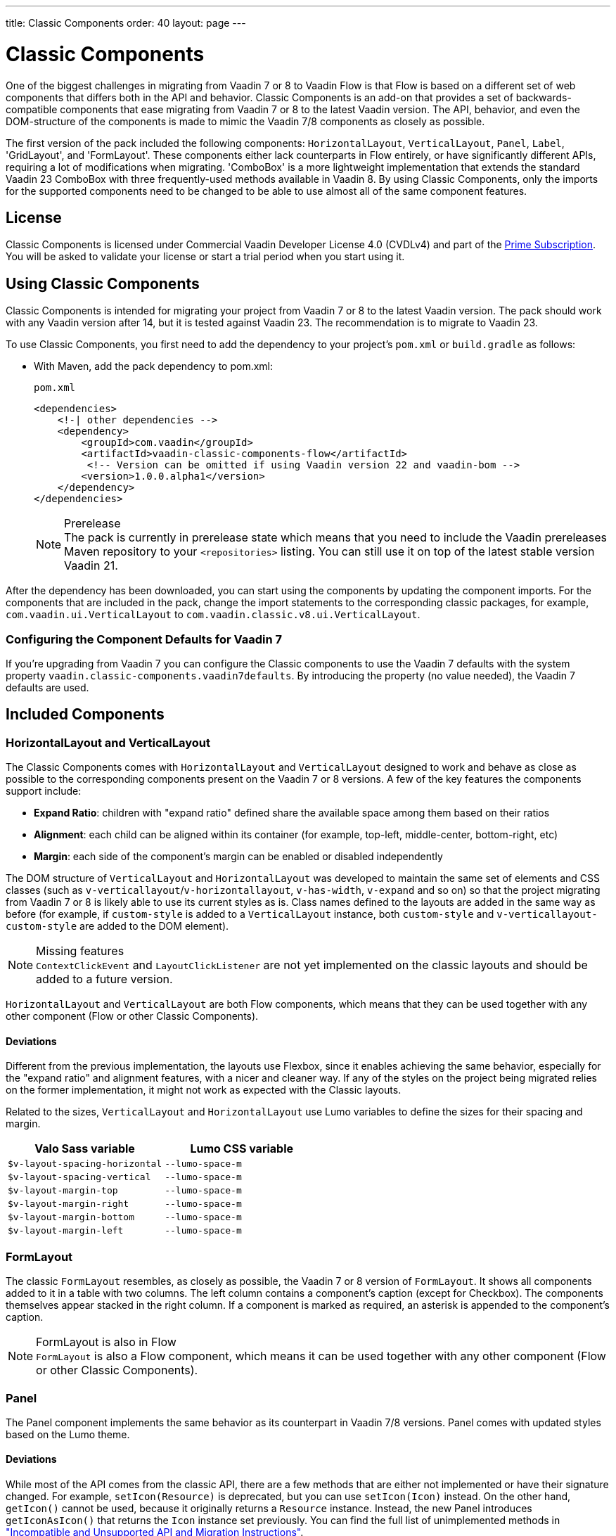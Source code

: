 ---
title: Classic Components
order: 40
layout: page
---

= Classic Components
:toclevels: 2

One of the biggest challenges in migrating from Vaadin 7 or 8 to Vaadin Flow is that Flow is based on a different set of web components that differs both in the API and behavior.
Classic Components is an add-on that provides a set of backwards-compatible components that ease migrating from Vaadin 7 or 8 to the latest Vaadin version.
The API, behavior, and even the DOM-structure of the components is made to mimic the Vaadin 7/8 components as closely as possible.

The first version of the pack included the following components: `HorizontalLayout`, `VerticalLayout`, `Panel`, `Label`, 'GridLayout', and 'FormLayout'.
These components either lack counterparts in Flow entirely, or have significantly different APIs, requiring a lot of modifications when migrating. 'ComboBox' is a more lightweight implementation that extends the standard Vaadin 23 ComboBox with three frequently-used methods available in Vaadin 8. 
By using Classic Components, only the imports for the supported components need to be changed to be able to use almost all of the same component features. 

== License

Classic Components is licensed under Commercial Vaadin Developer License 4.0 (CVDLv4) and part of the https://vaadin.com/pricing[Prime Subscription].
You will be asked to validate your license or start a trial period when you start using it.

== Using Classic Components

Classic Components is intended for migrating your project from Vaadin 7 or 8 to the latest Vaadin version. The pack should work with any Vaadin version after 14, but it is tested against Vaadin 23.
The recommendation is to migrate to Vaadin 23.

To use Classic Components, you first need to add the dependency to your project's `pom.xml` or `build.gradle` as follows:

* With Maven, add the pack dependency to [filename]#pom.xml#:
+
.`pom.xml`
[source,xml]
----
<dependencies>
    <!-| other dependencies -->
    <dependency>
        <groupId>com.vaadin</groupId>
        <artifactId>vaadin-classic-components-flow</artifactId>
         <!-- Version can be omitted if using Vaadin version 22 and vaadin-bom -->
        <version>1.0.0.alpha1</version>
    </dependency>
</dependencies>
----
+
.Prerelease
[NOTE]
The pack is currently in prerelease state which means that you need to include the Vaadin prereleases Maven repository to your `<repositories>` listing.
You can still use it on top of the latest stable version Vaadin 21.

After the dependency has been downloaded, you can start using the components by updating the component imports.
For the components that are included in the pack, change the import statements to the corresponding classic packages, for example, `com.vaadin.ui.VerticalLayout` to `com.vaadin.classic.v8.ui.VerticalLayout`.

=== Configuring the Component Defaults for Vaadin 7

If you're upgrading from Vaadin 7 you can configure the Classic components to use the Vaadin 7 defaults with the system property `vaadin.classic-components.vaadin7defaults`. By introducing the property (no value needed), the Vaadin 7 defaults are used.

== Included Components

=== HorizontalLayout and VerticalLayout

The Classic Components comes with `HorizontalLayout` and `VerticalLayout` designed to work and behave as close as possible to the corresponding components present on the Vaadin 7 or 8 versions.
A few of the key features the components support include:

- *Expand Ratio*: children with "expand ratio" defined share the available space among them based on their ratios
- *Alignment*: each child can be aligned within its container (for example, top-left, middle-center, bottom-right, etc)
- *Margin*: each side of the component's margin can be enabled or disabled independently

The DOM structure of `VerticalLayout` and `HorizontalLayout` was developed to maintain the same set of elements and CSS classes (such as `v-verticallayout`/`v-horizontallayout`, `v-has-width`, `v-expand` and so on) so that the project migrating from Vaadin 7 or 8 is likely able to use its current styles as is.
Class names defined to the layouts are added in the same way as before (for example, if `custom-style` is added to a `VerticalLayout` instance, both `custom-style` and `v-verticallayout-custom-style` are added to the DOM element).

.Missing features
[NOTE]
`ContextClickEvent` and `LayoutClickListener` are not yet implemented on the classic layouts and should be added to a future version.

`HorizontalLayout` and `VerticalLayout` are both Flow components, which means that they can be used together with any other component (Flow or other Classic Components).

==== Deviations

Different from the previous implementation, the layouts use Flexbox, since it enables achieving the same behavior, especially for the "expand ratio" and alignment features, with a nicer and cleaner way.
If any of the styles on the project being migrated relies on the former implementation, it might not work as expected with the Classic layouts.

Related to the sizes, `VerticalLayout` and `HorizontalLayout` use Lumo variables to define the sizes for their spacing and margin.

|===
|Valo Sass variable |Lumo CSS variable

|`$v-layout-spacing-horizontal` |`--lumo-space-m`
|`$v-layout-spacing-vertical` |`--lumo-space-m`
|`$v-layout-margin-top` |`--lumo-space-m`
|`$v-layout-margin-right` |`--lumo-space-m`
|`$v-layout-margin-bottom` |`--lumo-space-m`
|`$v-layout-margin-left` |`--lumo-space-m`

|===


=== FormLayout

The classic `FormLayout` resembles, as closely as possible, the Vaadin 7 or 8 version of `FormLayout`.
It shows all components added to it in a table with two columns.
The left column contains a component's caption (except for Checkbox).
The components themselves appear stacked in the right column.
If a component is marked as required, an asterisk is appended to the component's caption.

.FormLayout is also in Flow
[NOTE]
`FormLayout` is also a Flow component, which means it can be used together with any other component (Flow or other Classic Components).

=== Panel

The Panel component implements the same behavior as its counterpart in Vaadin 7/8 versions.
Panel comes with updated styles based on the Lumo theme.

==== Deviations

While most of the API comes from the classic API, there are a few methods that are either not implemented or have their signature changed.
For example, `setIcon(Resource)` is deprecated, but you can use `setIcon(Icon)` instead.
On the other hand, `getIcon()` cannot be used, because it originally returns a `Resource` instance.
Instead, the new Panel introduces `getIconAsIcon()` that returns the `Icon` instance set previously.
You can find the full list of unimplemented methods in <<incompatible_api, "Incompatible and Unsupported API and Migration Instructions">>.

=== Label

The Label component included in the classic components supports the same API as its counterpart in Vaadin 7/8.
The only unsupported API is [methodname]#setIcon()#.

As in Vaadin 7/8, it is possible to change how the component interprets its contents.
The content mode can be `ContentMode.HTML`, `ContentMode.PREFORMATTED`, and `ContentMode.TEXT`.
The default is `ContentMode.TEXT`.
The caption can be interpreted as HTML by setting the mode with `setCaptionAsHtml()`.

==== Deviations

Unlike in the Label component in Vaadin 7/8, the wrapper element is always present, regardless of whether a caption is set or not.
While this does not affect the visual layout, it might break some CSS selectors.
For example, it might break use of a CSS direct-child selector, such as `.my-class > .v-label`.

Another deviation from Vaadin 7/8 is when the content mode is set to `ContentMode.HTML`.
Although the anchor and the image tags are still going to work, contrary to Vaadin 7/8, the script tags are completely removed from the content.
The same applies when the caption is interpreted as HTML.

Also, as previously mentioned, there is no support for [methodname]#setIcon()# at the moment.

== Incompatible and Unsupported API and Migration Instructions [[incompatible_api]]

Any API that was deprecated already in Vaadin 8 (or 7) **does not exist** in the classic components.
You should thus change any code that uses the deprecated APIs before starting the migration.

Any classic component API that cannot work or is obsolete for Vaadin Flow, is included in the classic components as `@Deprecated` and **does not do anything except log a warning in development mode.**
This is done to make it is faster to get the project to compile and run, and enables you to see the migration results sooner without having to comment out code.

This section goes through both the incompatible and the unsupported API introduced by each classic component class and how you could mitigate the situation if using that API in your project.
The Classic Components is shortened to _CC_ in the tables below.

=== `com.vaadin.ui.Component`

The base `Component` interface from Vaadin 7 and 8 is replaced in Flow by the abstract class `com.vaadin.flow.component.Component`.
Most of the API is still the same or has changed only slightly.
The classic components introduces any missing API in the `AbstractComponent` class instead.

.`Component`
|===
|Method signature |Mitigation

| `String getId()`
| **Return type changed to** `Optional<String>` by Flow's `Component`
| `HasComponents	getParent()`
| **Return type changed to** `Optional<Component>` by Flow's `Component`
| `UI getUI()`
| **Return type changed to** `Optional<UI>` by Flow's `Component`
| `String getCaption()`

`void setCaption(String caption)`
| **Migrate**. Only supported by CC's `Label`, for other components you have to move the text to another component like `Span` or `Div`. Replaced by `setLabel(String)` by field components in Flow.
| `String getDescription()`
| **Remove/Migrate**. Not supported by the CC and no direct replacement in Flow. Alternatives are https://vaadin.com/directory/search?keyword=tooltip[available in the Directory].
| `Resource getIcon()`

`setIcon(Resource icon)`
| **Remove/Migrate**. Not supported by CC's components and for Flow's components it depends on the component if it supports icons or not - for example `Button` supports icons.
| `void readDesign(org.jsoup.nodes.Element design, DesignContext designContext)`

`void writeDesign(org.jsoup.nodes.Element design, DesignContext designContext)`
| **Remove**. You should not be even calling these methods as they are for Vaadin Designer integration only.
|===

=== `com.vaadin.server.AbstractClientConnector`

The classic components version of the class is in the `com.vaadin.classic.v8.server` package.

.`AbstractClientConnector`
|===
|Method signatures |Mitigation

|`protected void fireEvent(EventObject event)`
| **Migrate**. Flow's components' `ComponentEventBus` needs event object type to be `ComponentEvent<T>` instead. Use `getEventBus().fireEvent(event);` to fire the event. From outside the component, use `ComponentUtil::fireEvent()`.
| `protected void addExtension(Extension extension)`

`Collection<Extension>	getExtensions()`

`void	removeExtension(Extension extension)`

| **Remove/Migrate**. Flow components can not be extended with extensions.
How to migrate depends on what the extension does. For pure server-side extensions, you can subclass the component. For extensions with client-side parts, you need to make a JavaScript file and call it from Java code inside the extended.
| `Registration addListener(Class<?> eventType, SerializableEventListener listener, Method method)`

`protected Registration addListener(String eventIdentifier, Class<?> eventType, SerializableEventListener listener, Method method)`
| **Migrate**. For external usage: use distinct _addXyzListener_ API in the component or `ComponentUtil::addListener()` methods. For inside component usage: replaced by Flow's `ComponentEventListener` added to `ComponentEventBus` that is only accessible inside the component.
| `protected void addMethodInvocationToQueue(String interfaceName, Method method, Object[] parameters)`
| **Remove**. This method was only for internal usage; you should not be using it. It does not apply for Flow.
| `protected SharedState createState()`

`protected SharedState getState()`

`protected SharedState getState(boolean markAsDirty)`

`Class<? extends SharedState> getStateType()`

`protected void	updateDiffstate(String propertyName, JsonValue newValue)`

| **Remove/Migrate**. `SharedState` is not applicable for Flow; data is transferred through <<../element-api/properties-attributes#,`Element` API>> with properties and attributes instead.
| `JsonObject encodeState()`
| **Remove**. Internal method that does not apply for Flow.
| `static Iterable<? extends ClientConnector> getAllChildrenIterable(ClientConnector connector)`
| **Migrate**. Does not apply directly to Flow; child components can be obtained with `Component::getChildren()`
| `String	getConnectorId()`
| **Remove/Migrate**. Does not apply to Flow. Manually set IDs can be used with `setId`/`getId`; Internally Flow uses `StateNode::getId` for tracking _nodes_ between client and server.
| `ErrorHandler	getErrorHandler()`

`void setErrorHandler(ErrorHandler errorHandler)`

| **Migrate**. Flow does not have a component-level error handler. Migrate to use `VaadinSession::setErrorHandler()` instead or depending the type of error, you could use an <<../routing/exceptions#, error view instead>>.
| `Collection<?>	getListeners(Class<?> eventType)`
| **Remove/Migrate**. No replacement available in Flow: use the `fireEvent()` API from `ComponentEventBus` or `ComponentUtil` for notifying all listeners.
| `protected Resource getResource(String key)`

`protected void setResource(String key, Resource resource)`
| **Remove**. Not applicable in Flow.
| `ServerRpcManager<?>	getRpcManager(String rpcInterfaceName)`

`List<ClientMethodInvocation> retrievePendingRpcCalls()`

| **Remove**. Internal method that is not applicable in Flow.
| `protected <T extends ClientRpc> T getRpcProxy(Class<T> rpcInterface)`

`protected <T extends ServerRpc> void registerRpc(T implementation)`

`protected <T extends ServerRpc> void registerRpc(T implementation, Class<T> rpcInterfaceType)`
| **Remove/Migrate**. Not applicable in Flow; see documentation for <<../element-api/client-server-rpc#, RPC calls between the client and the server>>.
| `boolean handleConnectorRequest(VaadinRequest request, VaadinResponse response, String path)`
| **Remove**. Internal method that should not even be used.
| `protected boolean hasListeners(Class<?> eventType)`
| **Migrate**. The event type is different: Classic Components have both `protected boolean hasListeners(Class<? extends ComponentEvent>)` and `hasListener(Class<? extends ComponentEvent>)`; Flow's `Component` introduces the latter.
|===

=== `com.vaadin.ui.AbstractComponent`

The classic components version of the component is in the `com.vaadin.classic.v8.ui` package.

.AbstractComponent
|===
|Method signature |Mitigation

| `protected void fireComponentErrorEvent()`
| **Remove/Migrate**. Not supported by CC components and no direct replacement in Flow.
How to migrate depends on what the error event was for.
| `protected void focus()`
| **Migrate**. You need to first check if the component implements `com.vaadin.flow.component.Focusable` and then call `focus()` on it.
| `protected ActionManager getActionManager()`
| **Migrate**. Not supported by CC. See <<../components/shortcut#, how to add shortcuts>> in Flow.
| `ErrorMessage	getComponentError()`

`ErrorMessage	getErrorMessage()`

`void setComponentError(ErrorMessage componentError)`

| **Remove/Migrate**. Not supported by CC and in Flow, error messages are component-specific.
| `protected Collection<String> getCustomAttributes()`
| **Remove**. You should not even be calling this as it was for Vaadin Designer integration only.
| `boolean isCaptionAsHtml()`

`void	setCaptionAsHtml(boolean captionAsHtml)`
| **Migrate**. Only supported by CC's `Label`, for other components you have to move the text to another component like `Span` or `Div`. Replaced by `setLabel(String)` by field components in Flow.| `protected boolean isReadOnly()`

`protected void	setReadOnly(boolean readOnly)`
| **Remove/Migrate**. Not supported by CC components. In Flow, only field components can be read-only.
| `protected boolean isRequiredIndicatorVisible()`

`protected void	setRequiredIndicatorVisible(boolean visible)`
| **Remove/Migrate**. Not supported by CC components. In Flow, only field components can have a required indicator.
| `boolean	isResponsive()`

`void	setResponsive(boolean responsive)`
| **Remove**. Not supported by CC nor Flow components.
| `void	setDescription(String description)`

`void setDescription(String description, ContentMode mode)`
| **Remove/Migrate**. Not supported by the CC and no direct replacement in Flow. Alternatives are https://vaadin.com/directory/search?keyword=tooltip[available in the Directory]
|===

